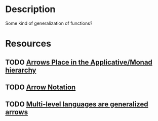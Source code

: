* Description
Some kind of generalization of functions?
* Resources
** TODO [[https://gergo.erdi.hu/blog/2014-07-12-arrow's_place_in_the_applicative_monad_hierarchy/][Arrows Place in the Applicative/Monad hierarchy]]
** TODO [[https://downloads.haskell.org/~ghc/latest/docs/html/users_guide/glasgow_exts.html#arrow-notation][Arrow Notation]]
** TODO [[https://arxiv.org/abs/1007.2885][Multi-level languages are generalized arrows]]
